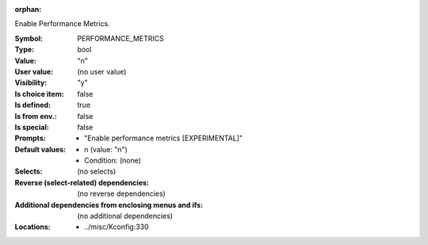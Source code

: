 :orphan:

.. title:: PERFORMANCE_METRICS

.. option:: CONFIG_PERFORMANCE_METRICS:
.. _CONFIG_PERFORMANCE_METRICS:

Enable Performance Metrics.



:Symbol:           PERFORMANCE_METRICS
:Type:             bool
:Value:            "n"
:User value:       (no user value)
:Visibility:       "y"
:Is choice item:   false
:Is defined:       true
:Is from env.:     false
:Is special:       false
:Prompts:

 *  "Enable performance metrics [EXPERIMENTAL]"
:Default values:

 *  n (value: "n")
 *   Condition: (none)
:Selects:
 (no selects)
:Reverse (select-related) dependencies:
 (no reverse dependencies)
:Additional dependencies from enclosing menus and ifs:
 (no additional dependencies)
:Locations:
 * ../misc/Kconfig:330